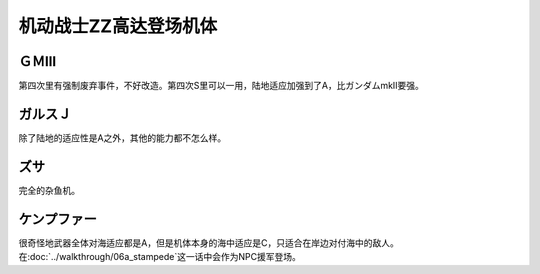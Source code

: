 .. _srw4_units_ms_gundam_zz:

机动战士ZZ高达登场机体
========================================


------------------
ＧＭⅢ
------------------
第四次里有强制废弃事件，不好改造。第四次S里可以一用，陆地适应加强到了A，比ガンダムmkII要强。

------------------
ガルスＪ
------------------
除了陆地的适应性是A之外，其他的能力都不怎么样。

----------
ズサ
----------
完全的杂鱼机。

--------------------
ケンプファー
--------------------
很奇怪地武器全体对海适应都是A，但是机体本身的海中适应是C，只适合在岸边对付海中的敌人。在\ :doc:`../walkthrough/06a_stampede`\ 这一话中会作为NPC援军登场。